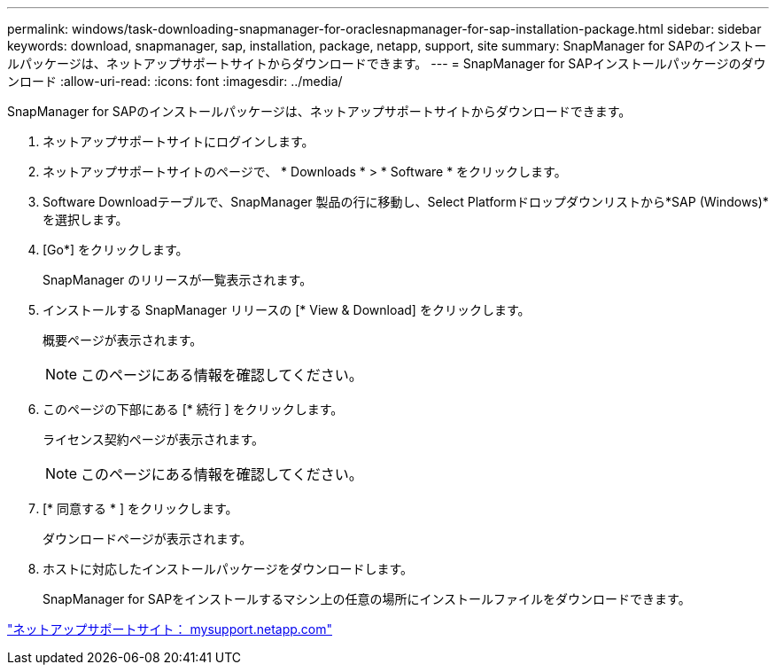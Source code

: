 ---
permalink: windows/task-downloading-snapmanager-for-oraclesnapmanager-for-sap-installation-package.html 
sidebar: sidebar 
keywords: download, snapmanager, sap, installation, package, netapp, support, site 
summary: SnapManager for SAPのインストールパッケージは、ネットアップサポートサイトからダウンロードできます。 
---
= SnapManager for SAPインストールパッケージのダウンロード
:allow-uri-read: 
:icons: font
:imagesdir: ../media/


[role="lead"]
SnapManager for SAPのインストールパッケージは、ネットアップサポートサイトからダウンロードできます。

. ネットアップサポートサイトにログインします。
. ネットアップサポートサイトのページで、 * Downloads * > * Software * をクリックします。
. Software Downloadテーブルで、SnapManager 製品の行に移動し、Select Platformドロップダウンリストから*SAP (Windows)*を選択します。
. [Go*] をクリックします。
+
SnapManager のリリースが一覧表示されます。

. インストールする SnapManager リリースの [* View & Download] をクリックします。
+
概要ページが表示されます。

+

NOTE: このページにある情報を確認してください。

. このページの下部にある [* 続行 ] をクリックします。
+
ライセンス契約ページが表示されます。

+

NOTE: このページにある情報を確認してください。

. [* 同意する * ] をクリックします。
+
ダウンロードページが表示されます。

. ホストに対応したインストールパッケージをダウンロードします。
+
SnapManager for SAPをインストールするマシン上の任意の場所にインストールファイルをダウンロードできます。



http://mysupport.netapp.com/["ネットアップサポートサイト： mysupport.netapp.com"]
